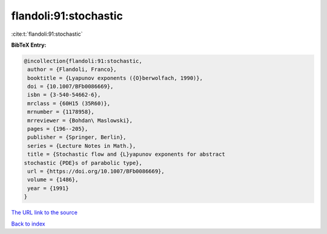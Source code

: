 flandoli:91:stochastic
======================

:cite:t:`flandoli:91:stochastic`

**BibTeX Entry:**

.. code-block:: bibtex

   @incollection{flandoli:91:stochastic,
    author = {Flandoli, Franco},
    booktitle = {Lyapunov exponents ({O}berwolfach, 1990)},
    doi = {10.1007/BFb0086669},
    isbn = {3-540-54662-6},
    mrclass = {60H15 (35R60)},
    mrnumber = {1178958},
    mrreviewer = {Bohdan\ Maslowski},
    pages = {196--205},
    publisher = {Springer, Berlin},
    series = {Lecture Notes in Math.},
    title = {Stochastic flow and {L}yapunov exponents for abstract
   stochastic {PDE}s of parabolic type},
    url = {https://doi.org/10.1007/BFb0086669},
    volume = {1486},
    year = {1991}
   }

`The URL link to the source <ttps://doi.org/10.1007/BFb0086669}>`__


`Back to index <../By-Cite-Keys.html>`__
